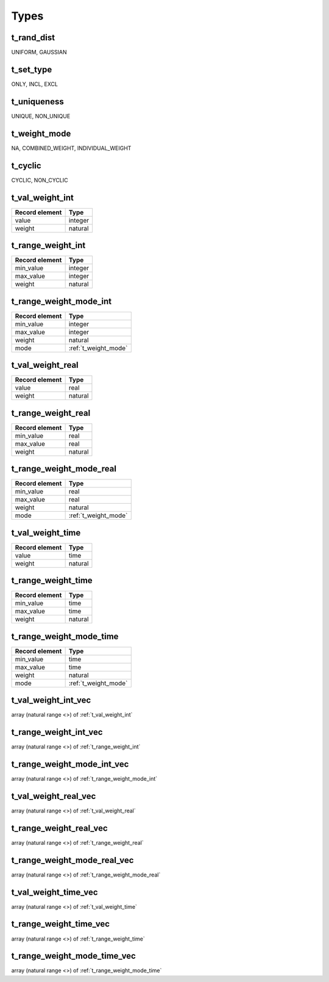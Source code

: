 **********************************************************************************************************************************
Types
**********************************************************************************************************************************

.. _t_rand_dist:

t_rand_dist
----------------------------------------------------------------------------------------------------------------------------------
UNIFORM, GAUSSIAN


.. _t_set_type:

t_set_type
----------------------------------------------------------------------------------------------------------------------------------
ONLY, INCL, EXCL


.. _t_uniqueness:

t_uniqueness
----------------------------------------------------------------------------------------------------------------------------------
UNIQUE, NON_UNIQUE


.. _t_weight_mode:

t_weight_mode
----------------------------------------------------------------------------------------------------------------------------------
NA, COMBINED_WEIGHT, INDIVIDUAL_WEIGHT


.. _t_cyclic:

t_cyclic
----------------------------------------------------------------------------------------------------------------------------------
CYCLIC, NON_CYCLIC


.. _t_val_weight_int:

t_val_weight_int
----------------------------------------------------------------------------------------------------------------------------------
+----------------+---------+
| Record element | Type    |
+================+=========+
| value          | integer |
+----------------+---------+
| weight         | natural |
+----------------+---------+


.. _t_range_weight_int:

t_range_weight_int
----------------------------------------------------------------------------------------------------------------------------------
+----------------+---------+
| Record element | Type    |
+================+=========+
| min_value      | integer |
+----------------+---------+
| max_value      | integer |
+----------------+---------+
| weight         | natural |
+----------------+---------+


.. _t_range_weight_mode_int:

t_range_weight_mode_int
----------------------------------------------------------------------------------------------------------------------------------
+----------------+----------------------+
| Record element | Type                 |
+================+======================+
| min_value      | integer              |
+----------------+----------------------+
| max_value      | integer              |
+----------------+----------------------+
| weight         | natural              |
+----------------+----------------------+
| mode           | :ref:`t_weight_mode` |
+----------------+----------------------+


.. _t_val_weight_real:

t_val_weight_real
----------------------------------------------------------------------------------------------------------------------------------
+----------------+---------+
| Record element | Type    |
+================+=========+
| value          | real    |
+----------------+---------+
| weight         | natural |
+----------------+---------+


.. _t_range_weight_real:

t_range_weight_real
----------------------------------------------------------------------------------------------------------------------------------
+----------------+---------+
| Record element | Type    |
+================+=========+
| min_value      | real    |
+----------------+---------+
| max_value      | real    |
+----------------+---------+
| weight         | natural |
+----------------+---------+


.. _t_range_weight_mode_real:

t_range_weight_mode_real
----------------------------------------------------------------------------------------------------------------------------------
+----------------+----------------------+
| Record element | Type                 |
+================+======================+
| min_value      | real                 |
+----------------+----------------------+
| max_value      | real                 |
+----------------+----------------------+
| weight         | natural              |
+----------------+----------------------+
| mode           | :ref:`t_weight_mode` |
+----------------+----------------------+


.. _t_val_weight_time:

t_val_weight_time
----------------------------------------------------------------------------------------------------------------------------------
+----------------+---------+
| Record element | Type    |
+================+=========+
| value          | time    |
+----------------+---------+
| weight         | natural |
+----------------+---------+


.. _t_range_weight_time:

t_range_weight_time
----------------------------------------------------------------------------------------------------------------------------------
+----------------+---------+
| Record element | Type    |
+================+=========+
| min_value      | time    |
+----------------+---------+
| max_value      | time    |
+----------------+---------+
| weight         | natural |
+----------------+---------+


.. _t_range_weight_mode_time:

t_range_weight_mode_time
----------------------------------------------------------------------------------------------------------------------------------
+----------------+----------------------+
| Record element | Type                 |
+================+======================+
| min_value      | time                 |
+----------------+----------------------+
| max_value      | time                 |
+----------------+----------------------+
| weight         | natural              |
+----------------+----------------------+
| mode           | :ref:`t_weight_mode` |
+----------------+----------------------+


.. _t_val_weight_int_vec:

t_val_weight_int_vec
----------------------------------------------------------------------------------------------------------------------------------
array (natural range <>) of :ref:`t_val_weight_int`


.. _t_range_weight_int_vec:

t_range_weight_int_vec
----------------------------------------------------------------------------------------------------------------------------------
array (natural range <>) of :ref:`t_range_weight_int`


.. _t_range_weight_mode_int_vec:

t_range_weight_mode_int_vec
----------------------------------------------------------------------------------------------------------------------------------
array (natural range <>) of :ref:`t_range_weight_mode_int`


.. _t_val_weight_real_vec:

t_val_weight_real_vec
----------------------------------------------------------------------------------------------------------------------------------
array (natural range <>) of :ref:`t_val_weight_real`


.. _t_range_weight_real_vec:

t_range_weight_real_vec
----------------------------------------------------------------------------------------------------------------------------------
array (natural range <>) of :ref:`t_range_weight_real`


.. _t_range_weight_mode_real_vec:

t_range_weight_mode_real_vec
----------------------------------------------------------------------------------------------------------------------------------
array (natural range <>) of :ref:`t_range_weight_mode_real`


.. _t_val_weight_time_vec:

t_val_weight_time_vec
----------------------------------------------------------------------------------------------------------------------------------
array (natural range <>) of :ref:`t_val_weight_time`


.. _t_range_weight_time_vec:

t_range_weight_time_vec
----------------------------------------------------------------------------------------------------------------------------------
array (natural range <>) of :ref:`t_range_weight_time`


.. _t_range_weight_mode_time_vec:

t_range_weight_mode_time_vec
----------------------------------------------------------------------------------------------------------------------------------
array (natural range <>) of :ref:`t_range_weight_mode_time`
